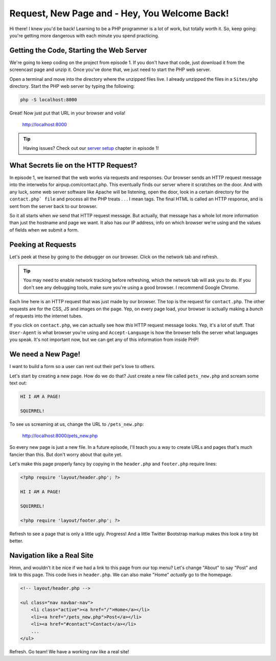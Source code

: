 Request, New Page and - Hey, You Welcome Back!
==============================================

Hi there! I knew you'd be back! Learning to be a PHP programmer is a lot
of work, but totally worth it. So, keep going: you're getting more dangerous
with each minute you spend practicing.

Getting the Code, Starting the Web Server
-----------------------------------------

We're going to keep coding on the project from episode 1. If you don't have
that code, just download it from the screencast page and unzip it. Once you've
done that, we just need to start the PHP web server.

Open a terminal and move into the directory where the unzipped files live.
I already unzipped the files in a ``Sites/php`` directory. Start the PHP
web server by typing the following:

.. code-block:: bash

    php -S localhost:8000

Great! Now just put that URL in your browser and voila!

    http://localhost:8000

.. tip::

    Having issues? Check out our `server setup`_ chapter in episode 1!

What Secrets lie on the HTTP Request?
-------------------------------------

In episode 1, we learned that the web works via requests and responses. Our
browser sends an HTTP request message into the interwebs for airpup.com/contact.php.
This eventually finds our server where it scratches on the door. And with any
luck, some web server software like Apache will be listening, open the door,
look in a certain directory for the ``contact.php` file`` and process all
the PHP treats . . . I mean tags. The final HTML is called an HTTP response, 
and is sent from the server back to our browser.

So it all starts when *we* send that HTTP request message. But actually,
that message has a whole lot more information than just the hostname and
page we want. It also has our IP address, info on which browser we're using
and the values of fields when we submit a form.

Peeking at Requests
-------------------

Let's peek at these by going to the debugger on our browser. Click on the
network tab and refresh.

.. tip::

    You may need to enable network tracking before refreshing, which the
    network tab will ask you to do. If you don't see any debugging tools,
    make sure you're using a good browser. I recommend Google Chrome.

Each line here is an HTTP request that was just made by our browser. The top
is the request for ``contact.php``. The other requests are for the CSS, JS
and images on the page. Yep, on every page load, your browser is actually
making a *bunch* of requests into the internet tubes.

If you click on ``contact.php``, we can actually see how *this* HTTP request
message looks. Yep, it's a lot of stuff. That ``User-Agent`` is what browser
you're using and ``Accept-Language`` is how the browser tells the server
what languages you speak. It's not important now, but we can get any of this
information from inside PHP!

We need a New Page!
-------------------

I want to build a form so a user can rent out their pet's love to others.

Let's start by creating a new page. How do we do that? Just create a new
file called ``pets_new.php`` and scream some text out:

.. code-block:: html

    HI I AM A PAGE! 
    
    SQUIRREL!

To see us screaming at us, change the URL to ``/pets_new.php``:

    http://localhost:8000/pets_new.php

So every new page is just a new file. In a future episode, I'll teach you
a way to create URLs and pages that's much fancier than this. But don't worry
about that quite yet.

Let's make this page properly fancy by copying in the ``header.php`` and
``footer.php`` require lines:

.. code-block:: html+php

    <?php require 'layout/header.php'; ?>

    HI I AM A PAGE!
    
    SQUIRREL!

    <?php require 'layout/footer.php'; ?>

Refresh to see a page that is only a little ugly. Progress! And a little
Twitter Bootstrap markup makes this look a tiny bit better.

Navigation like a Real Site
---------------------------

Hmm, and wouldn't it be nice if we had a link to this page from our top menu?
Let's change "About" to say "Post" and link to this page. This code lives
in ``header.php``. We can also make "Home" *actually* go to the homepage.

.. code-block:: html+php

    <!-- layout/header.php -->

    <ul class="nav navbar-nav">
        <li class="active"><a href="/">Home</a></li>
        <li><a href="/pets_new.php">Post</a></li>
        <li><a href="#contact">Contact</a></li>
        ...
    </ul>

Refresh. Go team! We have a working nav like a real site!

.. _`server setup`: http://knpuniversity.com/screencast/php-ep1
